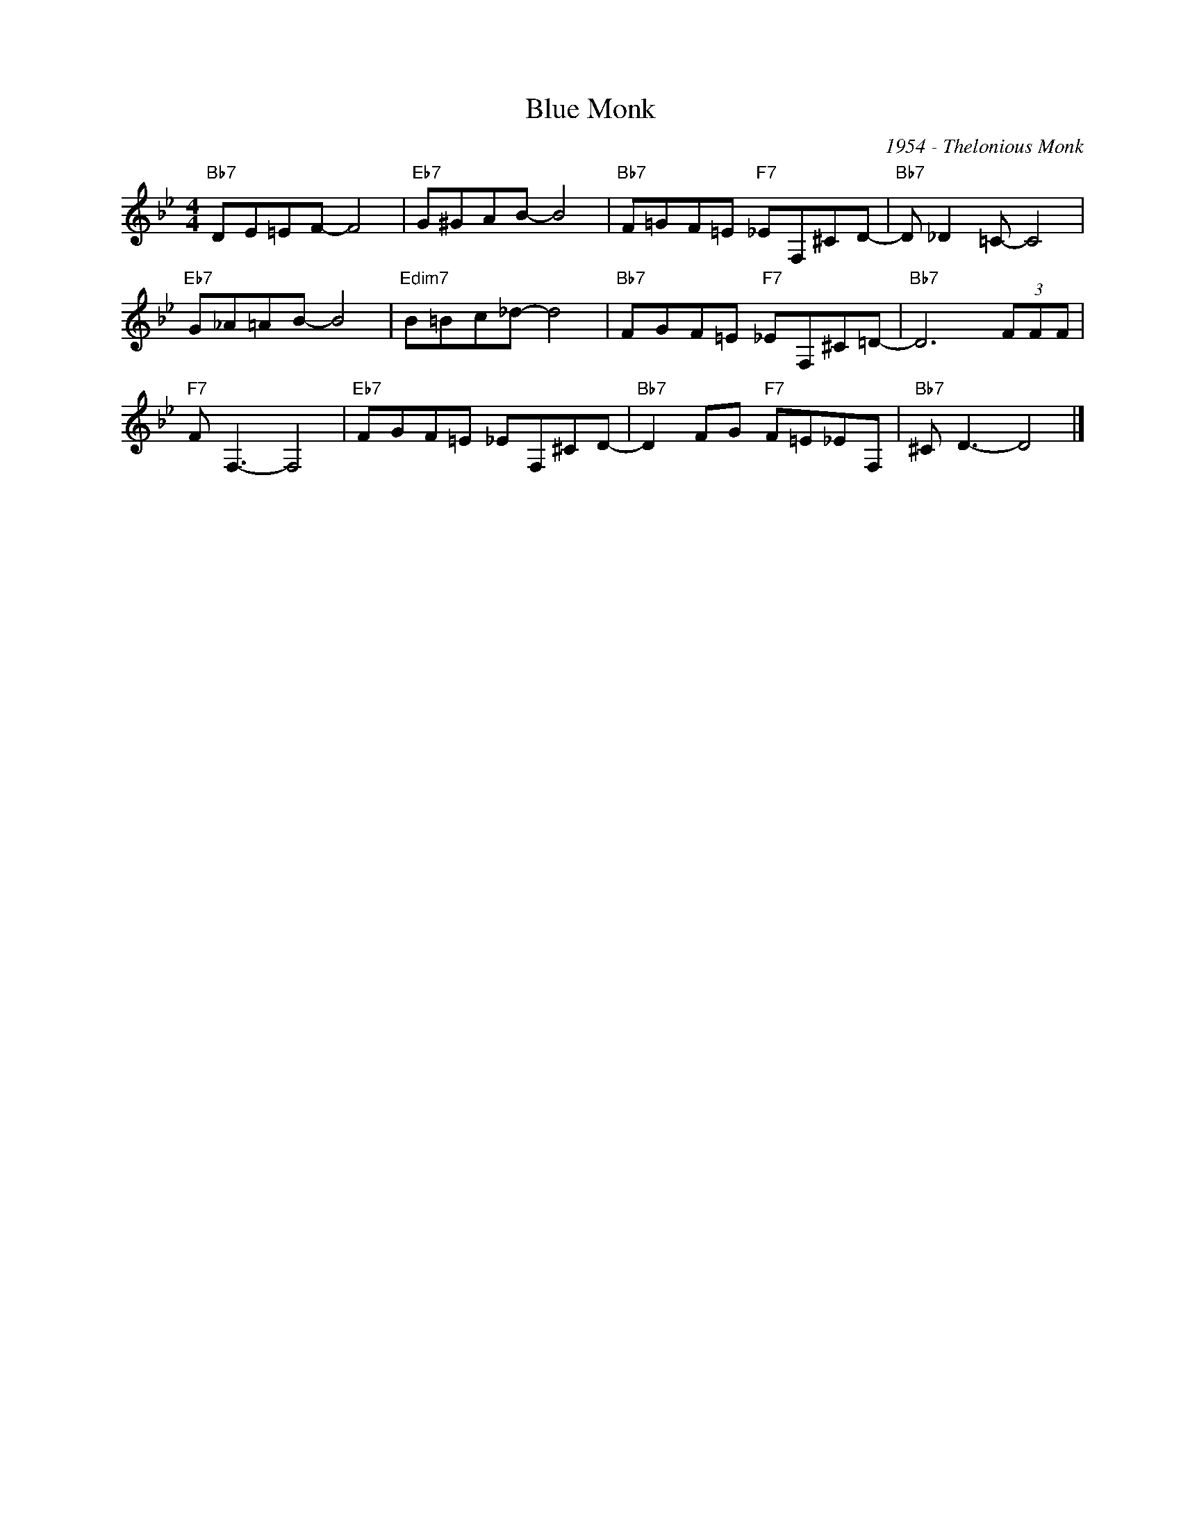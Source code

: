 X:1
T:Blue Monk
C:1954 - Thelonious Monk
Z:www.realbook.site
L:1/8
M:4/4
I:linebreak $
K:Bb
V:1 treble nm=" " snm=" "
V:1
"Bb7" DE=EF- F4 |"Eb7" G^GAB- B4 |"Bb7" F=GF=E"F7" _EF,^CD- |"Bb7" D _D2 =C- C4 |$ %4
"Eb7" G_A=AB- B4 |"Edim7" B=Bc_d- d4 |"Bb7" FGF=E"F7" _EF,^C=D- |"Bb7" D6 (3FFF |$"F7" F F,3- F,4 | %9
"Eb7" FGF=E _EF,^CD- |"Bb7" D2 FG"F7" F=E_EF, |"Bb7" ^C D3- D4 |] %12

